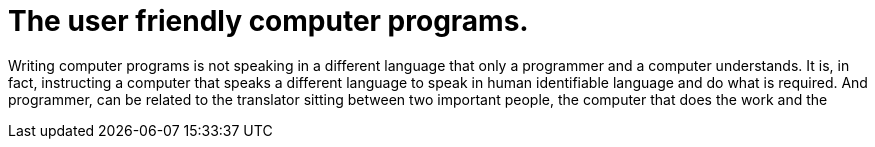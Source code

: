 = The user friendly computer programs.

Writing computer programs is not speaking in a different language that only a programmer and a computer understands. It is, in fact, instructing a computer that speaks a different language to speak in human identifiable language and do what is required. And programmer, can be related to the translator sitting between two important people, the computer that does the work and the 